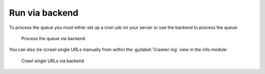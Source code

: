 ﻿.. include:: /Includes.rst.txt

===============
Run via backend
===============

To process the queue you must either set up a cron-job on your server
or use the backend to process the queue:

.. figure:: /Images/backend_processlist_add_process.png
   :alt: Process the queue via backend

   Process the queue via backend

You can also (re-)crawl single URLs manually from within the :guilabel:`Crawler
log` view in the info module:

.. figure:: /Images/backend_crawlerlog_recrawl.png
   :alt: Crawl single URLs via backend

   Crawl single URLs via backend
